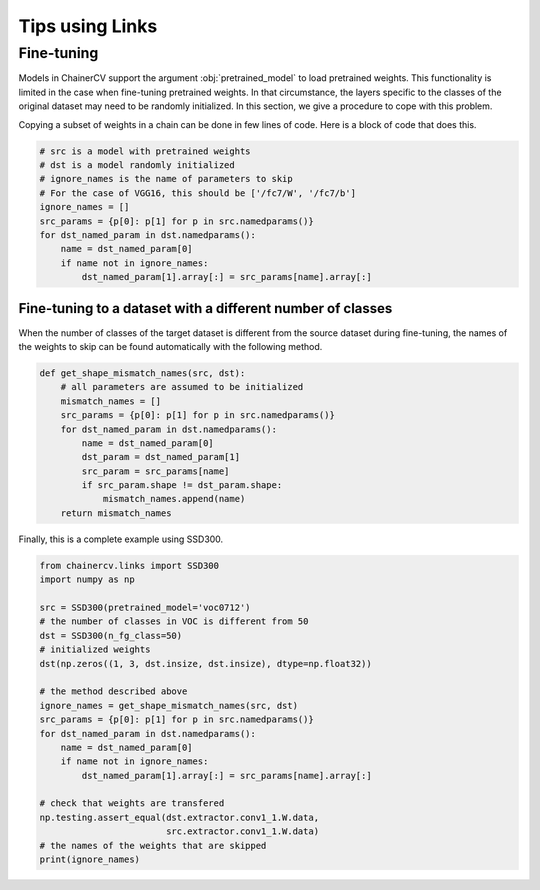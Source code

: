 Tips using Links
================

Fine-tuning
-----------

Models in ChainerCV support the argument :obj:`pretrained_model` to load pretrained weights.
This functionality is limited in the case when fine-tuning pretrained weights.
In that circumstance, the layers specific to the classes of the original dataset may need to be randomly initialized.
In this section, we give a procedure to cope with this problem.

Copying a subset of weights in a chain can be done in few lines of code.
Here is a block of code that does this.

.. code-block:: python

    # src is a model with pretrained weights
    # dst is a model randomly initialized
    # ignore_names is the name of parameters to skip
    # For the case of VGG16, this should be ['/fc7/W', '/fc7/b']
    ignore_names = []
    src_params = {p[0]: p[1] for p in src.namedparams()}
    for dst_named_param in dst.namedparams():
        name = dst_named_param[0]
        if name not in ignore_names:
            dst_named_param[1].array[:] = src_params[name].array[:]


Fine-tuning to a dataset with a different number of classes
~~~~~~~~~~~~~~~~~~~~~~~~~~~~~~~~~~~~~~~~~~~~~~~~~~~~~~~~~~~

When the number of classes of the target dataset is different from the source dataset during fine-tuning,
the names of the weights to skip can be found automatically with the following method.

.. code-block:: python

    def get_shape_mismatch_names(src, dst):
        # all parameters are assumed to be initialized
        mismatch_names = []
        src_params = {p[0]: p[1] for p in src.namedparams()}
        for dst_named_param in dst.namedparams():
            name = dst_named_param[0]
            dst_param = dst_named_param[1]
            src_param = src_params[name]
            if src_param.shape != dst_param.shape:
                mismatch_names.append(name)
        return mismatch_names

Finally, this is a complete example using SSD300.

.. code-block:: python

    from chainercv.links import SSD300
    import numpy as np

    src = SSD300(pretrained_model='voc0712')
    # the number of classes in VOC is different from 50
    dst = SSD300(n_fg_class=50)
    # initialized weights
    dst(np.zeros((1, 3, dst.insize, dst.insize), dtype=np.float32))

    # the method described above
    ignore_names = get_shape_mismatch_names(src, dst)
    src_params = {p[0]: p[1] for p in src.namedparams()}
    for dst_named_param in dst.namedparams():
        name = dst_named_param[0]
        if name not in ignore_names:
            dst_named_param[1].array[:] = src_params[name].array[:]

    # check that weights are transfered
    np.testing.assert_equal(dst.extractor.conv1_1.W.data,
                            src.extractor.conv1_1.W.data)
    # the names of the weights that are skipped
    print(ignore_names)
